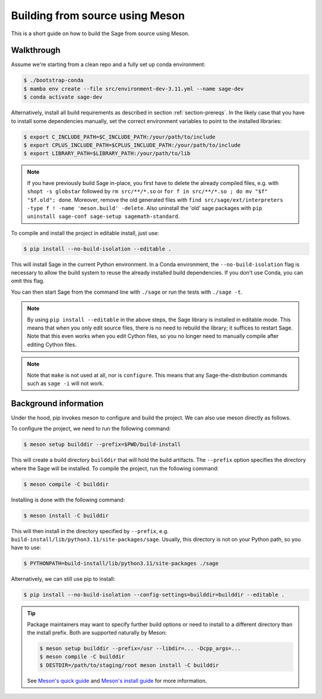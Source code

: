 .. _build-source-meson:

================================
Building from source using Meson
================================

This is a short guide on how to build the Sage from source using Meson.

Walkthrough
===========

Assume we're starting from a clean repo and a fully set up conda environment:
        
.. CODE-BLOCK:: shell-session

    $ ./bootstrap-conda
    $ mamba env create --file src/environment-dev-3.11.yml --name sage-dev
    $ conda activate sage-dev

Alternatively, install all build requirements as described in section
:ref:`section-prereqs`. In the likely case that you have to install some
dependencies manually, set the correct environment variables to point
to the installed libraries:

.. CODE-BLOCK:: shell-session

    $ export C_INCLUDE_PATH=$C_INCLUDE_PATH:/your/path/to/include
    $ export CPLUS_INCLUDE_PATH=$CPLUS_INCLUDE_PATH:/your/path/to/include
    $ export LIBRARY_PATH=$LIBRARY_PATH:/your/path/to/lib

.. NOTE::

    If you have previously build Sage in-place, you first have to delete the
    already compiled files, e.g. with ``shopt -s globstar`` followed by 
    ``rm src/**/*.so`` or ``for f in src/**/*.so ; do mv "$f" "$f.old"; done``.
    Moreover, remove the old generated files with
    ``find src/sage/ext/interpreters -type f ! -name 'meson.build' -delete``. 
    Also uninstall the 'old' sage packages with ``pip uninstall sage-conf sage-setup sagemath-standard``.

To compile and install the project in editable install, just use:
    
.. CODE-BLOCK:: shell-session

    $ pip install --no-build-isolation --editable .

This will install Sage in the current Python environment. 
In a Conda environment, the ``--no-build-isolation`` flag is necessary to 
allow the build system to reuse the already installed build dependencies.
If you don't use Conda, you can omit this flag.

You can then start Sage from the command line with ``./sage`` 
or run the tests with ``./sage -t``.

.. NOTE::
    
    By using ``pip install --editable`` in the above steps, the Sage library 
    is installed in editable mode. This means that when you only edit source
    files, there is no need to rebuild the library; it suffices to restart Sage.
    Note that this even works when you edit Cython files, so you no longer need
    to manually compile after editing Cython files.

.. NOTE::

    Note that ``make`` is not used at all, nor is ``configure``.
    This means that any Sage-the-distribution commands such as ``sage -i`` 
    will not work.

Background information
======================

Under the hood, pip invokes meson to configure and build the project.
We can also use meson directly as follows.

To configure the project, we need to run the following command:

.. CODE-BLOCK:: shell-session

    $ meson setup builddir --prefix=$PWD/build-install

This will create a build directory ``builddir`` that will hold the build artifacts.
The ``--prefix`` option specifies the directory where the Sage will be installed.
To compile the project, run the following command:

.. CODE-BLOCK:: shell-session

    $ meson compile -C builddir

Installing is done with the following command:

.. CODE-BLOCK:: shell-session

    $ meson install -C builddir

This will then install in the directory specified by ``--prefix``, e.g.
``build-install/lib/python3.11/site-packages/sage``.
Usually, this directory is not on your Python path, so you have to use:

.. CODE-BLOCK:: shell-session

    $ PYTHONPATH=build-install/lib/python3.11/site-packages ./sage

Alternatively, we can still use pip to install:

.. CODE-BLOCK:: shell-session

    $ pip install --no-build-isolation --config-settings=builddir=builddir --editable .

.. tip::

    Package maintainers may want to specify further build options or need
    to install to a different directory than the install prefix.
    Both are supported naturally by Meson:
    
    .. CODE-BLOCK:: shell-session

        $ meson setup builddir --prefix=/usr --libdir=... -Dcpp_args=...
        $ meson compile -C builddir
        $ DESTDIR=/path/to/staging/root meson install -C builddir
    
    See `Meson's quick guide <https://mesonbuild.com/Quick-guide.html#using-meson-as-a-distro-packager>`_
    and `Meson's install guide <https://mesonbuild.com/Installing.html#destdir-support>`_
    for more information.
